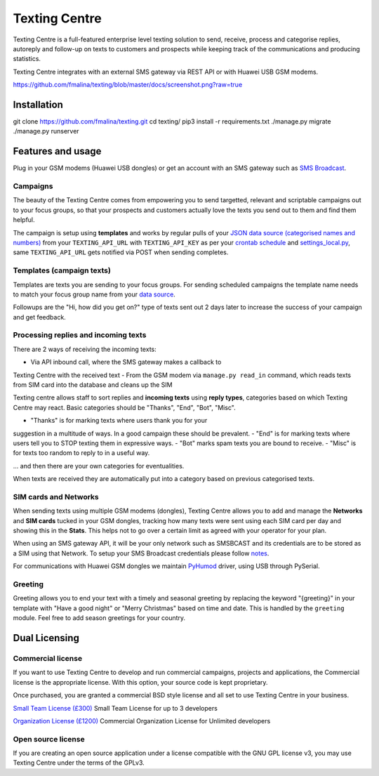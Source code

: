 Texting Centre
==============
Texting Centre is a full-featured enterprise level texting solution to
send, receive, process and categorise replies, autoreply and follow-up
on texts to customers and prospects while keeping track of the
communications and producing statistics.

Texting Centre integrates with an external SMS gateway via REST API or
with Huawei USB GSM modems.


.. image::
https://github.com/fmalina/texting/blob/master/docs/screenshot.png?raw=true

Installation
------------

::

git clone https://github.com/fmalina/texting.git
cd texting/
pip3 install -r requirements.txt
./manage.py migrate
./manage.py runserver

Features and usage
------------------
Plug in your GSM modems (Huawei USB dongles) or get an account with an SMS
gateway such as `SMS Broadcast <https://www.smsbroadcast.co.uk>`_.

Campaigns
~~~~~~~~~
The beauty of the Texting Centre comes from empowering you to send
targetted, relevant and scriptable campaigns out to your focus groups,
so that your prospects and customers actually love the texts you send
out to them and find them helpful.

The campaign is setup using **templates** and works by regular pulls of
your `JSON data source (categorised names and numbers)
<sms/tests/campaign-data.json>`_ from your ``TEXTING_API_URL`` with
``TEXTING_API_KEY`` as per your `crontab schedule <crontab.txt>`_ and
`settings_local.py <settings_local_example.py>`_, same
``TEXTING_API_URL`` gets notified via POST when sending completes.

Templates (campaign texts)
~~~~~~~~~~~~~~~~~~~~~~~~~~
Templates are texts you are sending to your focus groups. For sending
scheduled campaigns the template name needs to match your focus group
name from your `data source <sms/tests/campaign-data.json>`_.

Followups are the "Hi, how did you get on?" type of texts sent out 2
days later to increase the success of your campaign and get feedback.

Processing replies and incoming texts
~~~~~~~~~~~~~~~~~~~~~~~~~~~~~~~~~~~~~
There are 2 ways of receiving the incoming texts:

- Via API inbound call, where the SMS gateway makes a callback to
Texting Centre with the received text
- From the GSM modem via ``manage.py read_in`` command, which reads
texts from SIM card into the database and cleans up the SIM

Texting centre allows staff to sort replies and **incoming texts**
using **reply types**, categories based on which Texting Centre may
react. Basic categories should be "Thanks", "End", "Bot", "Misc".

- "Thanks" is for marking texts where users thank you for your
suggestion in a multitude of ways. In a good campaign these should be
prevalent.
- "End" is for marking texts where users tell you to STOP texting them
in expressive ways.
- "Bot" marks spam texts you are bound to receive.
- "Misc" is for texts too random to reply to in a useful way.

... and then there are your own categories for eventualities.

When texts are received they are automatically put into a category
based on previous categorised texts.

SIM cards and Networks
~~~~~~~~~~~~~~~~~~~~~~
When sending texts using multiple GSM modems (dongles), Texting Centre
allows you to add and manage the **Networks** and **SIM cards** tucked
in your GSM dongles, tracking how many texts were sent using each SIM
card per day and showing this in the **Stats**. This helps not to go
over a certain limit as agreed with your operator for your plan.

When using an SMS gateway API, it will be your only network such as
SMSBCAST and its credentials are to be stored as a SIM using that
Network.
To setup your SMS Broadcast credentials please follow `notes
<docs/NOTES.rst>`_.

For communications with Huawei GSM dongles we maintain `PyHumod
<https://github.com/oozie/pyhumod>`_ driver, using USB through
PySerial.

Greeting
~~~~~~~~
Greeting allows you to end your text with a timely and seasonal
greeting by replacing the keyword "{greeting}" in your template with
"Have a good night" or "Merry Christmas" based on time and date.
This is handled by the ``greeting`` module. Feel free to add season
greetings for your country.


Dual Licensing
--------------

Commercial license
~~~~~~~~~~~~~~~~~~
If you want to use Texting Centre to develop and run commercial
campaigns, projects and applications, the Commercial license is the
appropriate license. With this option, your source code is kept
proprietary.

Once purchased, you are granted a commercial BSD style license and all
set to use Texting Centre in your business.

`Small Team License (£300)
<https://fmalina.github.io/pay.html?amount=300&msg=Texting_Centre_Team_License>`_
Small Team License for up to 3 developers

`Organization License (£1200)
<https://fmalina.github.io/pay.html?amount=1200&msg=Texting_Centre_Organisation_License>`_
Commercial Organization License for Unlimited developers

Open source license
~~~~~~~~~~~~~~~~~~~
If you are creating an open source application under a license
compatible with the GNU GPL license v3, you may use Texting Centre
under the terms of the GPLv3.
